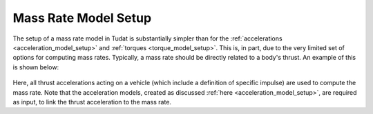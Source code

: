 .. _mass_rate_model_setup:

=====================
Mass Rate Model Setup
=====================

The setup of a mass rate model in Tudat is substantially simpler than for the :ref:`accelerations <acceleration_model_setup>` and :ref:`torques <torque_model_setup>`. This is, in part, due to the very limited set of options for computing mass rates. Typically, a mass rate should be directly related to a body's thrust. An example of this is shown below:

    .. tabs::

         .. tab:: Python

          .. toggle-header::
             :header: Required **Show/Hide**

          .. literalinclude:: /_src_snippets/simulation/propagation_setup/mass_models/from_thrust_mass_rate.py
             :language: python

         .. tab:: C++

             :language: cpp

Here, all thrust accelerations acting on a vehicle (which include a definition of specific impulse) are used to compute the mass rate. Note that the acceleration models, created as discussed :ref:`here <acceleration_model_setup>`, are required as input, to link the  thrust acceleration to the mass rate.              